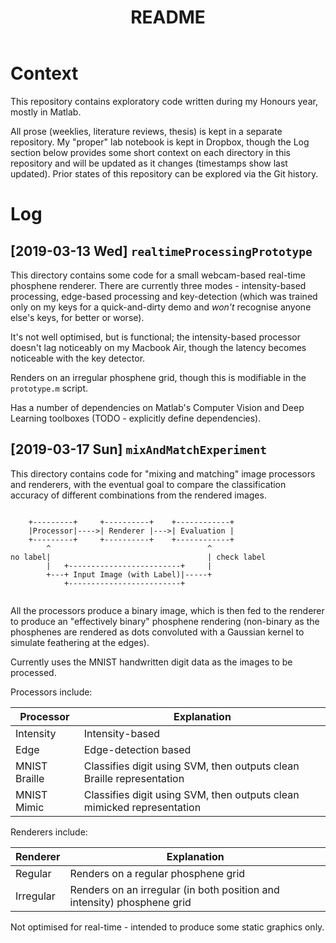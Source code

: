 #+TITLE: README

* Context

This repository contains exploratory code written during my Honours year, mostly
in Matlab.

All prose (weeklies, literature reviews, thesis) is kept in a separate
repository. My "proper" lab notebook is kept in Dropbox, though the Log section
below provides some short context on each directory in this repository and will
be updated as it changes (timestamps show last updated). Prior states of this
repository can be explored via the Git history.

* Log

** [2019-03-13 Wed] =realtimeProcessingPrototype=

This directory contains some code for a small webcam-based real-time phosphene
renderer. There are currently three modes - intensity-based processing,
edge-based processing and key-detection (which was trained only on my keys for a
quick-and-dirty demo and /won't/ recognise anyone else's keys, for better or
worse).

It's not well optimised, but is functional; the intensity-based processor
doesn't lag noticeably on my Macbook Air, though the latency becomes noticeable
with the key detector.

Renders on an irregular phosphene grid, though this is modifiable in the
=prototype.m= script.

Has a number of dependencies on Matlab's Computer Vision and Deep Learning
toolboxes (TODO - explicitly define dependencies).

** [2019-03-17 Sun] =mixAndMatchExperiment=

This directory contains code for "mixing and matching" image processors and
renderers, with the eventual goal to compare the classification accuracy of
different combinations from the rendered images.

#+begin_src ditaa

      +---------+     +----------+    +------------+
      |Processor|---->| Renderer |--->| Evaluation |
      +---------+     +----------+    +------------+
          ^                                   ^
  no label|                                   | check label
          |   +-------------------------+     |
          +---+ Input Image (with Label)|-----+
              +-------------------------+

#+end_src

All the processors produce a binary image, which is then fed to the renderer to
produce an "effectively binary" phosphene rendering (non-binary as the
phosphenes are rendered as dots convoluted with a Gaussian kernel to simulate
feathering at the edges).

Currently uses the MNIST handwritten digit data as the images to be processed.

Processors include:

| Processor     | Explanation                                                             |
|---------------+-------------------------------------------------------------------------|
| Intensity     | Intensity-based                                                         |
| Edge          | Edge-detection based                                                    |
| MNIST Braille | Classifies digit using SVM, then outputs clean Braille representation   |
| MNIST Mimic   | Classifies digit using SVM, then outputs clean  mimicked representation |

Renderers include:

| Renderer  | Explanation                                                             |
|-----------+-------------------------------------------------------------------------|
| Regular   | Renders on a regular phosphene grid                                     |
| Irregular | Renders on an irregular (in both position and intensity) phosphene grid |


Not optimised for real-time - intended to produce some static graphics only.
